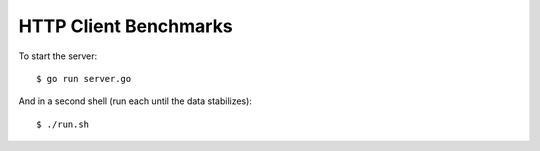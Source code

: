 HTTP Client Benchmarks
======================

To start the server::

    $ go run server.go

And in a second shell (run each until the data stabilizes)::

    $ ./run.sh
